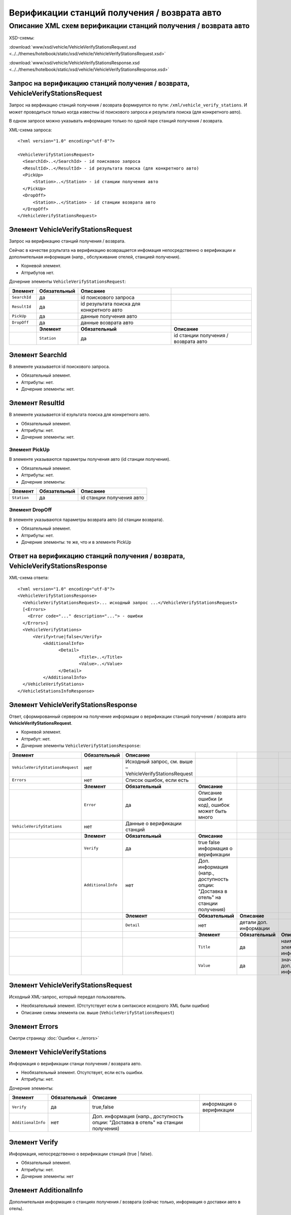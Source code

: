 Верификации станций получения / возврата авто
#############################################

Описание XML схем верификации станций получения / возврата авто
===============================================================

XSD-схемы:

:download:`www/xsd/vehicle/VehicleVerifyStationsRequest.xsd <../../themes/hotelbook/static/xsd/vehicle/VehicleVerifyStationsRequest.xsd>`

:download:`www/xsd/vehicle/VehicleVerifyStationsResponse.xsd <../../themes/hotelbook/static/xsd/vehicle/VehicleVerifyStationsResponse.xsd>`

Запрос на верификацию станций получения / возврата, VehicleVerifyStationsRequest
--------------------------------------------------------------------------------

Запрос на верфикацию станций получения / возврата формируется по пути:
``/xml/vehicle_verify_stations``. И может проводиться только когда
известны id поискового запроса и результата поиска (для конкретного
авто).

В одном запросе можно указывать информацию только по одной паре станций
получения / возврата.

XML-схема запроса:

::

    <?xml version="1.0" encoding="utf-8"?>

    <VehicleVerifyStationsRequest>
      <SearchId>..</SearchId> - id поисковоо запроса 
      <ResultId>..</ResultId> - id результата поиска (для конкретного авто)
      <PickUp>        
          <Station>..</Station> - id станции получения авто
      </PickUp>
      <DropOff>        
          <Station>..</Station> - id станции возврата авто
      </DropOff>
    </VehicleVerifyStationsRequest>

Элемент VehicleVerifyStationsRequest
------------------------------------

Запрос на верификацию станций получения / возврата.

Сейчас в качестве рзультата на верификацию возвращается инфомация
непосредственно о верификации и дополнительная информация (напр.,
обслуживание отелей, станцией получения).

- Корневой элемент.
- Аттрибутов нет.

Дочерние элементы ``VehicleVerifyStationsRequest``:

+--------------+------------------+-------------------------------------------+--------------------------------------+
| **Элемент**  | **Обязательный** | **Описание**                              |                                      |
+==============+==================+===========================================+======================================+
| ``SearchId`` | да               | id поискового запроса                     |                                      |
+--------------+------------------+-------------------------------------------+--------------------------------------+
| ``ResultId`` | да               | id результата поиска для конкретного авто |                                      |
+--------------+------------------+-------------------------------------------+--------------------------------------+
| ``PickUp``   | да               | данные получения авто                     |                                      |
+--------------+------------------+-------------------------------------------+--------------------------------------+
| ``DropOff``  | да               | данные возврата авто                      |                                      |
+--------------+------------------+-------------------------------------------+--------------------------------------+
|              | **Элемент**      | **Обязательный**                          | **Описание**                         |
+--------------+------------------+-------------------------------------------+--------------------------------------+
|              | ``Station``      | да                                        | id станции получения / возврата авто |
+--------------+------------------+-------------------------------------------+--------------------------------------+

Элемент SearchId
----------------

В элементе указывается id поискового запроса.

- Обязательный элемент.
- Аттрибуты: нет.
- Дочерние элементы: нет.

Элемент ResultId
----------------

В элементе указывается id езультата поиска для конкретного авто.

- Обязательный элемент.
- Аттрибуты: нет.
- Дочерние элементы: нет.

Элемент PickUp
^^^^^^^^^^^^^^

В элементе указываются параметры получения авто (id станции получения).

- Обязательный элемент.
- Аттрибуты: нет.
- Дочерние элементы:

+---------------+--------------------+-----------------------------+
| **Элемент**   | **Обязательный**   | **Описание**                |
+---------------+--------------------+-----------------------------+
| ``Station``   | да                 | id станции получения авто   |
+---------------+--------------------+-----------------------------+

Элемент DropOff
^^^^^^^^^^^^^^^

В элементе указываются параметры возврата авто (id станции возврата).

- Обязательный элемент.
- Аттрибуты: нет.
- Дочерние элементы: те же, что и в элементе PickUp

Ответ на верификацию станций получения / возврата, VehicleVerifyStationsResponse
-------------------------------------------------------------------------------

XML-схема ответа:

::

    <?xml version="1.0" encoding="utf-8"?>
    <VehicleVerifyStationsResponse>
      <VehicleVerifyStationsRequest>... исходный запрос ...</VehicleVerifyStationsRequest>
      [<Errors>
        <Error code="..." description="..."> - ошибки
      </Errors>]
      <VehicleVerifyStations>        
          <Verify>true|false</Verify>          
              <AdditionalInfo>   
                    <Detail>      
                            <Title>..</Title>
                            <Value>..</Value>
                    </Detail>
              </AdditionalInfo>
      </VehicleVerifyStations>  
    </VehicleStationsInfoResponse>

Элемент VehicleVerifyStationsResponse
-------------------------------------

Ответ, сформированный сервером на получение информации о верификации
станций получения / возврата авто **VehicleVerifyStationsRequest**.

- Корневой элемент.
- Аттрибут: нет.
- Дочерние элементы ``VehicleVerifyStationsResponse``:

+----------------------------------+--------------------+-----------------------------------------+--------------------------------------------------+------------------------+---------------------------------------+
| **Элемент**                      | **Обязательный**   | **Описание**                            |                                                  |                        |                                       |
+==================================+====================+=========================================+==================================================+========================+=======================================+
| ``VehicleVerifyStationsRequest`` | нет                | Исходный запрос,                        |                                                  |                        |                                       |
|                                  |                    | см. выше – VehicleVerifyStationsRequest |                                                  |                        |                                       |
+----------------------------------+--------------------+-----------------------------------------+--------------------------------------------------+------------------------+---------------------------------------+
| ``Errors``                       | нет                | Список ошибок, если есть                |                                                  |                        |                                       |
+----------------------------------+--------------------+-----------------------------------------+--------------------------------------------------+------------------------+---------------------------------------+
|                                  | **Элемент**        | **Обязательный**                        | **Описание**                                     |                        |                                       |
+----------------------------------+--------------------+-----------------------------------------+--------------------------------------------------+------------------------+---------------------------------------+
|                                  | ``Error``          | да                                      | Описание ошибки (и код), ошибок может быть много |                        |                                       |
+----------------------------------+--------------------+-----------------------------------------+--------------------------------------------------+------------------------+---------------------------------------+
| ``VehicleVerifyStations``        | нет                | Данные о верификации станций            |                                                  |                        |                                       |
+----------------------------------+--------------------+-----------------------------------------+--------------------------------------------------+------------------------+---------------------------------------+
|                                  | **Элемент**        | **Обязательный**                        | **Описание**                                     |                        |                                       |
+----------------------------------+--------------------+-----------------------------------------+--------------------------------------------------+------------------------+---------------------------------------+
|                                  | ``Verify``         | да                                      | true false информация о верификации              |                        |                                       |
+----------------------------------+--------------------+-----------------------------------------+--------------------------------------------------+------------------------+---------------------------------------+
|                                  | ``AdditionalInfo`` | нет                                     | Доп. информация (напр., доступность опции:       |                        |                                       |
|                                  |                    |                                         | "Доставка в отель" на станции получения)         |                        |                                       |
+----------------------------------+--------------------+-----------------------------------------+--------------------------------------------------+------------------------+---------------------------------------+
|                                  |                    | **Элемент**                             | **Обязательный**                                 | **Описание**           |                                       |
+----------------------------------+--------------------+-----------------------------------------+--------------------------------------------------+------------------------+---------------------------------------+
|                                  |                    | ``Detail``                              | нет                                              | детали доп. информации |                                       |
+----------------------------------+--------------------+-----------------------------------------+--------------------------------------------------+------------------------+---------------------------------------+
|                                  |                    |                                         | **Элемент**                                      | **Обязательный**       | **Описание**                          |
+----------------------------------+--------------------+-----------------------------------------+--------------------------------------------------+------------------------+---------------------------------------+
|                                  |                    |                                         | ``Title``                                        | да                     | наименование элемента доп. информации |
+----------------------------------+--------------------+-----------------------------------------+--------------------------------------------------+------------------------+---------------------------------------+
|                                  |                    |                                         | ``Value``                                        | да                     | значение эл. доп. информации          |
+----------------------------------+--------------------+-----------------------------------------+--------------------------------------------------+------------------------+---------------------------------------+

Элемент VehicleVerifyStationsRequest
------------------------------------

Исходный XML-запрос, который передал пользователь.

- Необязательный элемент. (Отстутствует если в синтаксисе исходного XML были ошибки)
- Описание схемы элемента см. выше (``VehicleVerifyStationsRequest``)

Элемент Errors
--------------

Смотри страницу :doc:`Ошибки <../errors>`


Элемент VehicleVerifyStations
-----------------------------

Информация о верификации станци получения / возврата авто.

- Необязательный элемент. Отсутствует, если есть ошибки.
- Аттрибуты: нет.

Дочерние элементы:

+--------------------+------------------+-------------------------------------------------------------------------------------+--------------------------+
| **Элемент**        | **Обязательный** | **Описание**                                                                        |                          |
+====================+==================+=====================================================================================+==========================+
| ``Verify``         | да               | true,false                                                                          | информация о верификации |
+--------------------+------------------+-------------------------------------------------------------------------------------+--------------------------+
| ``AdditionalInfo`` | нет              | Доп. информация (напр., доступность опции: "Доставка в отель" на станции получения) |                          |
+--------------------+------------------+-------------------------------------------------------------------------------------+--------------------------+

Элемент Verify
--------------

Информация, непосредственно о верификации станций (true \| false).

- Обязательный элемент.
- Аттрибуты: нет.
- Дочерние элементы: нет

Элемент AdditionalInfo
----------------------

Дополнительная информация о станциях получения / возврата (сейчас
только, информация о доставки авто в отель).

- Необязательный элемент.
- Аттрибуты: нет.

Дочерние элементы:

+-------------+------------------+------------------------+---------------------------------------+
| **Элемент** | **Обязательный** | **Описание**           |                                       |
+=============+==================+========================+=======================================+
| ``Detail``  | нет              | детали доп. информации |                                       |
+-------------+------------------+------------------------+---------------------------------------+
|             | **Элемент**      | **Обязательный**       | **Описание**                          |
+-------------+------------------+------------------------+---------------------------------------+
|             | ``Title``        | да                     | наименование элемента доп. информации |
+-------------+------------------+------------------------+---------------------------------------+
|             | ``Value``        | да                     | значение эл. доп. информации          |
+-------------+------------------+------------------------+---------------------------------------+

